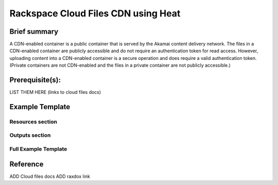 =====================================
 Rackspace Cloud Files CDN using Heat
=====================================

Brief summary
=============

A CDN-enabled container is a public container that is served by the Akamai content delivery network. The files in a CDN-enabled container are publicly accessible and do not require an authentication token for read access. However, uploading content into a CDN-enabled container is a secure operation and does require a valid authentication token. (Private containers are not CDN-enabled and the files in a private container are not publicly accessible.)

Prerequisite(s):
================

LIST THEM HERE (links to cloud files docs)

Example Template
================


Resources section
-----------------


Outputs section
---------------


Full Example Template
---------------------



Reference
=========

ADD Cloud files docs
ADD raxdox link
